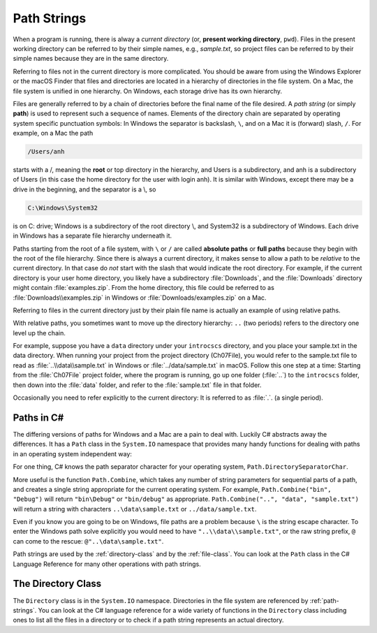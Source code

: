 .. index:: path

.. _path-strings:

Path Strings
====================

When a program is running, there is alway a *current directory* (or, 
**present working directory**, ``pwd``). Files in the present working directory can 
be referred to by their simple names, e.g., *sample.txt*, so 
project files can be referred to by their simple names because they are in the same 
directory.

Referring to files not in the current directory is more complicated.  
You should be aware from using the Windows Explorer or the macOS Finder that
files and directories are located in a hierarchy of directories in the
file system. On a Mac, the file system is unified in 
one hierarchy. On Windows, each storage drive has its own hierarchy.

.. index:: / ; path separator
   single: \ ; path separator

Files are generally referred to by a chain of directories before
the final name of the file desired. A *path string* (or simply **path**) is used
to represent such a sequence of names. Elements of the directory chain are separated
by operating system specific punctuation symbols: In Windows the separator is 
backslash, ``\``, and on a Mac it is (forward) slash, ``/``. For example, on a Mac the path 

.. code-block:: none
    
   /Users/anh 
   
starts with a /, meaning the **root** or top directory in the hierarchy, and Users is
a subdirectory, and anh is a subdirectory of Users (in this case the home directory
for the user with login anh). It is similar with Windows, except there may be a drive 
in the beginning, and the separator is a \\, so

.. code-block:: none
   
   C:\Windows\System32

is on C: drive; Windows is a subdirectory of the root directory \\, and System32 is
a subdirectory of Windows. Each drive in Windows has a separate file hierarchy 
underneath it.

.. index:: path; absolute

Paths starting from the root of a file system, with ``\`` or ``/`` are called
**absolute paths** or **full paths** because they begin with the root of the file hierarchy. 
Since there is always a current directory, it makes sense to allow a path to be *relative* 
to the current directory. In that case do *not* start with the slash that would
indicate the root directory. For example, if the current directory is
your user home directory, you likely have a subdirectory :file:`Downloads`, and the 
:file:`Downloads` directory might contain :file:`examples.zip`. From the home directory, 
this file could be referred to as :file:`Downloads\\examples.zip` in Windows or 
:file:`Downloads/examples.zip` on a Mac.


Referring to files in the current directory just by their plain file name is
actually an example of using relative paths.

.. index:: .. parent folder

With relative paths, you sometimes want to move up the directory hierarchy:  ``..``
(two periods) refers to the directory one level up the chain.  

For example, suppose you have a ``data`` directory under your ``introcscs`` directory, 
and you place your sample.txt in the data directory. When running your project from the 
project directory (Ch07File), you would refer to the sample.txt file to read as 
:file:`..\\data\\sample.txt` in Windows or 
:file:`../data/sample.txt` in macOS. Follow this one step at a time:  
Starting from the :file:`Ch07File` project folder, where the program is running,
go up one folder (:file:`..`) to the ``introcscs`` folder, then down into the 
:file:`data` folder, and refer to the :file:`sample.txt` file in that folder.  

.. index:: . ; current folder

Occasionally you need to
refer explicitly to the current directory:  It is referred to as :file:`.`. (a single
period).

.. index:: Path class

Paths in C#
--------------

The differing versions of paths for Windows and a Mac are a pain to deal with. Luckily C#
abstracts away the differences.  It has a ``Path`` class in the ``System.IO`` 
namespace that provides many handy functions for dealing with paths in 
an operating system independent way:

For one thing, C# knows the path separator character for your operating system,
``Path.DirectorySeparatorChar``.
   
More useful is the function ``Path.Combine``, which takes any number of string parameters
for sequential parts of a path, and creates a single string appropriate for the
current operating system.  For example,
``Path.Combine("bin", "Debug")`` will return ``"bin\Debug"`` or ``"bin/debug"``
as appropriate.
``Path.Combine("..", "data", "sample.txt")`` will return a string with characters
``..\data\sample.txt`` or ``../data/sample.txt``.  

Even if you know you are going to be on Windows, file paths are a problem because
``\`` is the string escape character. To enter the Windows path solve explicitly
you would need to have ``"..\\data\\sample.txt"``, or the raw string prefix,
``@`` can come to the rescue:  ``@"..\data\sample.txt"``.

Path strings are used by the :ref:`directory-class` and by the :ref:`file-class`. 
You can look at the ``Path`` class in the C# Language Reference  
for many other operations with path strings.

The Directory Class
----------------------

The ``Directory`` class is in the ``System.IO`` namespace.
Directories in the file system are referenced by :ref:`path-strings`.
You can look at the C# language reference for a wide variety of functions in the
``Directory`` class including ones to list all the files in a directory 
or to check if a path string represents an actual directory.
